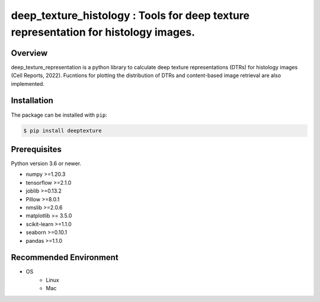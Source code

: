 ***************************************************************************************
deep_texture_histology : Tools for deep texture representation for histology images.
***************************************************************************************

.. image:: https://github.com/dakomura/deep_texture_histology/blob/main/docs/_static/logo/dtr_logo.jpg

Overview
==============
deep_texture_representation is a python library to calculate deep texture representations (DTRs) for histology images (Cell Reports, 2022).
Fucntions for plotting the distribution of DTRs and content-based image retrieval are also implemented.

Installation
=========================
The package can be installed with ``pip``:

.. code:: console

   $ pip install deeptexture


Prerequisites
==============

Python version 3.6 or newer.

* numpy >=1.20.3
* tensorflow >=2.1.0
* joblib >=0.13.2
* Pillow >=8.0.1
* nmslib >=2.0.6
* matplotlib >= 3.5.0
* scikit-learn >=1.1.0
* seaborn >=0.10.1
* pandas >=1.1.0

Recommended Environment
=======================

* OS
   * Linux
   * Mac
